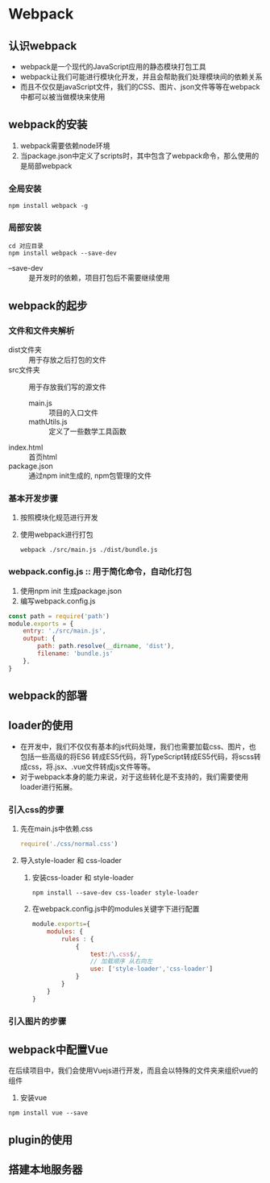 * Webpack
** 认识webpack
   + webpack是一个现代的JavaScript应用的静态模块打包工具
   + webpack让我们可能进行模块化开发，并且会帮助我们处理模块间的依赖关系
   + 而且不仅仅是javaScript文件，我们的CSS、图片、json文件等等在webpack中都可以被当做模块来使用
** webpack的安装
   1. webpack需要依赖node环境
   2. 当package.json中定义了scripts时，其中包含了webpack命令，那么使用的是局部webpack
*** 全局安装
    #+begin_src shell
      npm install webpack -g
    #+end_src
*** 局部安装
    #+begin_src shell
      cd 对应目录
      npm install webpack --save-dev
    #+end_src
    + --save-dev :: 是开发时的依赖，项目打包后不需要继续使用
** webpack的起步
*** 文件和文件夹解析
    + dist文件夹 :: 用于存放之后打包的文件
    + src文件夹 :: 用于存放我们写的源文件
      + main.js :: 项目的入口文件
      + mathUtils.js :: 定义了一些数学工具函数
    + index.html :: 首页html
    + package.json :: 通过npm init生成的, npm包管理的文件
*** 基本开发步骤 
    1. 按照模块化规范进行开发
    2. 使用webpack进行打包
      #+begin_src shell
        webpack ./src/main.js ./dist/bundle.js
      #+end_src
*** webpack.config.js :: 用于简化命令，自动化打包
    1. 使用npm init 生成package.json
    2. 编写webpack.config.js
    #+begin_src js
      const path = require('path')
      module.exports = {
          entry: './src/main.js',
          output: {
              path: path.resolve(__dirname, 'dist'),
              filename: 'bundle.js'
          },
      }
    #+end_src
** webpack的部署
** loader的使用
   + 在开发中，我们不仅仅有基本的js代码处理，我们也需要加载css、图片，也包括一些高级的将ES6
     转成ES5代码，将TypeScript转成ES5代码，将scss转成css，将.jsx、.vue文件转成js文件等等。
   + 对于webpack本身的能力来说，对于这些转化是不支持的，我们需要使用loader进行拓展。
*** 引入css的步骤
    1. 先在main.js中依赖.css
       #+begin_src js
         require('./css/normal.css')
       #+end_src
    2. 导入style-loader 和 css-loader
       1. 安装css-loader 和 style-loader
          #+begin_src shell
            npm install --save-dev css-loader style-loader
          #+end_src
       2. 在webpack.config.js中的modules关键字下进行配置
          #+begin_src js
            module.exports={
                modules: {
                    rules : {
                        {
                            test:/\.css$/,
                            // 加载顺序 从右向左
                            use: ['style-loader','css-loader']
                        }
                    }
                }
            }
          #+end_src

*** 引入图片的步骤
** webpack中配置Vue
   在后续项目中，我们会使用Vuejs进行开发，而且会以特殊的文件夹来组织vue的组件
   1. 安装vue
   #+begin_src shell
     npm install vue --save
   #+end_src
** plugin的使用
** 搭建本地服务器
